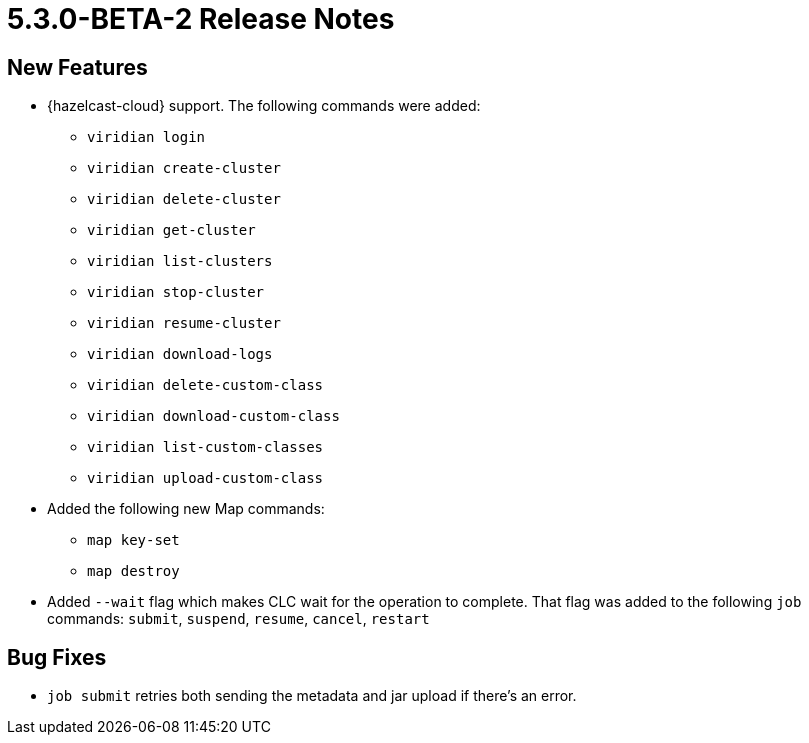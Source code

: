 = 5.3.0-BETA-2 Release Notes

== New Features

* {hazelcast-cloud} support. The following commands were added:
** `viridian login`
** `viridian create-cluster`
** `viridian delete-cluster`
** `viridian get-cluster`
** `viridian list-clusters`
** `viridian stop-cluster`
** `viridian resume-cluster`
** `viridian download-logs`
** `viridian delete-custom-class`
** `viridian download-custom-class`
** `viridian list-custom-classes`
** `viridian upload-custom-class`
* Added the following new Map commands:
** `map key-set`
** `map destroy`
* Added `--wait` flag which makes CLC wait for the operation to complete. That flag was added to the following `job` commands:  `submit`, `suspend`, `resume`, `cancel`, `restart`

== Bug Fixes

* `job submit` retries both sending the metadata and jar upload if there's an error.
